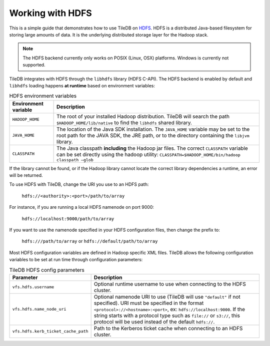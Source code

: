 Working with HDFS
=================

This is a simple guide that demonstrates how to use TileDB on
`HDFS <http://hadoop.apache.org/>`_. HDFS is a distributed Java-based
filesystem for storing large amounts of data. It is the underlying
distributed storage layer for the Hadoop stack.

.. note::

   The HDFS backend currently only works on POSIX (Linux, OSX) platforms.
   Windows is currently not supported.

TileDB integrates with HDFS through the ``libhdfs`` library
(HDFS C-API). The HDFS backend is enabled by default and ``libhdfs`` loading
happens **at runtime** based on environment variables:

.. table:: HDFS environment variables
    :widths: auto

    =====================================   ========================================================================
    **Environment variable**                **Description**
    -------------------------------------   ------------------------------------------------------------------------
    ``HADOOP_HOME``                         The root of your installed Hadoop distribution. TileDB will search the
                                            path ``$HADOOP_HOME/lib/native`` to find the ``libhdfs`` shared library.
    ``JAVA_HOME``                           The location of the Java SDK installation. The ``JAVA_HOME`` variable may
                                            be set to the root path for the JAVA SDK, the JRE path, or to the directory
                                            containing the ``libjvm`` library.
    ``CLASSPATH``                           The Java classpath **including** the Hadoop jar files. The correct
                                            ``CLASSPATH`` variable can be set directly using the hadoop utility:
                                            ``CLASSPATH=$HADOOP_HOME/bin/hadoop classpath –glob``
    =====================================   ========================================================================

If the library cannot be found, or if the Hadoop library cannot locate the
correct library dependencies a runtime, an error will be returned.

To use HDFS with TileDB, change the URI you use to an HDFS path:

   ``hdfs://<authority>:<port>/path/to/array``

For instance, if you are running a local HDFS namenode on port 9000:

   ``hdfs://localhost:9000/path/to/array``

If you want to use the namenode specified in your HDFS configuration
files, then change the prefix to:

    ``hdfs:///path/to/array`` or ``hdfs://default/path/to/array``

Most HDFS configuration variables are defined in Hadoop specific XML files.
TileDB allows the following configuration variables to be
set at run time through configuration parameters:


.. table:: TileDB HDFS config parameters
    :widths: auto

    =====================================   ========================================================================
    **Parameter**                           **Description**
    -------------------------------------   ------------------------------------------------------------------------
    ``vfs.hdfs.username``                   Optional runtime username to use when connecting to the HDFS cluster.
    ``vfs.hdfs.name_node_uri``              Optional namenode URI to use (TileDB will use ``"default"`` if not
                                            specified). URI must be specified in the format
                                            ``<protocol>://<hostname>:<port>``, ex: ``hdfs://localhost:9000``.
                                            If the string starts with a protocol type such as ``file://`` or
                                            ``s3://``, this protocol will be used instead of the default ``hdfs://``.
    ``vfs.hdfs.kerb_ticket_cache_path``     Path to the Kerberos ticket cache when connecting to an HDFS cluster.
    =====================================   ========================================================================

